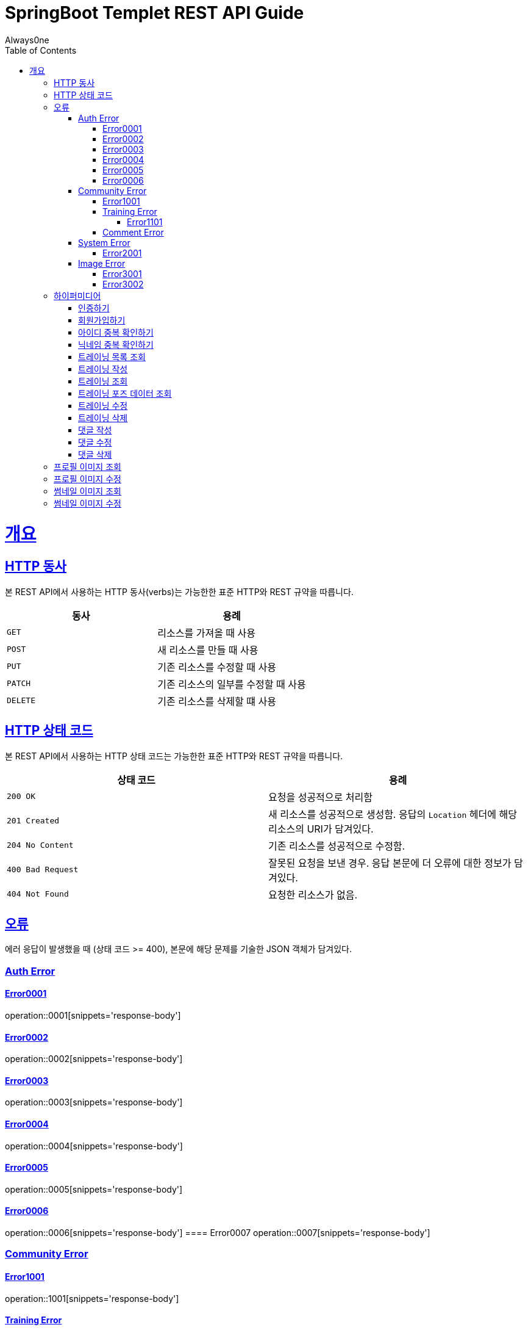 = SpringBoot Templet REST API Guide
Always0ne;
:doctype: book
:icons: font
:source-highlighter: highlightjs
:toc: left
:toclevels: 4
:sectlinks:
:operation-curl-request-title: Example request
:operation-http-response-title: Example response

[[overview]]
= 개요

[[overview-http-verbs]]
== HTTP 동사

본 REST API에서 사용하는 HTTP 동사(verbs)는 가능한한 표준 HTTP와 REST 규약을 따릅니다.

|===
| 동사 | 용례

| `GET`
| 리소스를 가져올 때 사용

| `POST`
| 새 리소스를 만들 때 사용

| `PUT`
| 기존 리소스를 수정할 때 사용

| `PATCH`
| 기존 리소스의 일부를 수정할 때 사용

| `DELETE`
| 기존 리소스를 삭제할 떄 사용
|===

[[overview-http-status-codes]]
== HTTP 상태 코드

본 REST API에서 사용하는 HTTP 상태 코드는 가능한한 표준 HTTP와 REST 규약을 따릅니다.

|===
| 상태 코드 | 용례

| `200 OK`
| 요청을 성공적으로 처리함

| `201 Created`
| 새 리소스를 성공적으로 생성함. 응답의 `Location` 헤더에 해당 리소스의 URI가 담겨있다.

| `204 No Content`
| 기존 리소스를 성공적으로 수정함.

| `400 Bad Request`
| 잘못된 요청을 보낸 경우. 응답 본문에 더 오류에 대한 정보가 담겨있다.

| `404 Not Found`
| 요청한 리소스가 없음.
|===

[[overview-errors]]
== 오류

에러 응답이 발생했을 때 (상태 코드 >= 400), 본문에 해당 문제를 기술한 JSON 객체가 담겨있다.
[[AuthError]]
=== Auth Error
[[E0001]]
==== Error0001
operation::0001[snippets='response-body']
[[E0002]]
==== Error0002
operation::0002[snippets='response-body']
[[E0003]]
==== Error0003
operation::0003[snippets='response-body']
[[E0004]]
==== Error0004
operation::0004[snippets='response-body']
[[E0005]]
==== Error0005
operation::0005[snippets='response-body']
[[E0006]]
==== Error0006
operation::0006[snippets='response-body']
==== Error0007
operation::0007[snippets='response-body']

[[CommunityError]]
=== Community Error
[[E1001]]
==== Error1001
operation::1001[snippets='response-body']

[[TrainingError]]
==== Training Error
[[E1101]]
===== Error1101
operation::1101[snippets='response-body']

[[CommentError]]
==== Comment Error

[[SystemError]]
=== System Error
[[E2001]]
==== Error2001
operation::2001[snippets='response-body']


[[ImageError]]
=== Image Error
[[E3001]]
==== Error3001
operation::3001[snippets='response-body']

[[E3002]]
==== Error3002
operation::3002[snippets='response-body']
[[overview-hypermedia]]
== 하이퍼미디어

본 REST API는 하이퍼미디어와 사용하며 응답에 담겨있는 리소스는 다른 리소스에 대한 링크를 가지고 있다.
응답은 http://stateless.co/hal_specification.html[Hypertext Application from resource to resource. Language (HAL)] 형식을 따른다.
링크는 `_links`라는 키로 제공한다. 본 API의 사용자(클라이언트)는 URI를 직접 생성하지 않아야 하며, 리소스에서 제공하는 링크를 사용해야 한다.

[[signin]]
=== 인증하기

`Post` 요청을 사용해서 인증할수있다.

operation::signin[snippets='http-request,http-response']

[[signup]]
=== 회원가입하기

`Post` 요청을 사용해서 회원가입을 할 수있다.

operation::signup[snippets='http-request,http-response']

[[checkid]]
=== 아이디 중복 확인하기

`Get` 요청을 사용해서 아이디 중복확인을 할 수있다.

operation::idcheck[snippets='http-request,http-response']

[[checkNickname]]
=== 닉네임 중복 확인하기

`Get` 요청을 사용해서 닉네임 중복확인을 할 수있다.

operation::nickNamecheck[snippets='http-request,http-response']

[[getTrainings]]
=== 트레이닝 목록 조회

`Get` 요청을 사용해서 트레이닝 목록을 조회 할 수 있다.

operation::getTrainings[snippets='http-request,http-response']

[[sendTraining]]
=== 트레이닝 작성

`Post` 요청을 사용해서 트레이닝을 작성 할 수 있다.

operation::sendTraining[snippets='http-request,http-response']

[[getTraining]]
=== 트레이닝 조회

`Get` 요청을 사용해서 트레이닝을 조회 할 수 있다.

operation::getTraining[snippets='path-parameters,http-request,http-response']

[[getPoses]]
=== 트레이닝 포즈 데이터 조회

`Get` 요청을 사용해서 트레이닝 포즈 데이터를 조회 할 수 있다.

operation::getPoses[snippets='path-parameters,http-request,http-response']

[[updateTraining]]
=== 트레이닝 수정

`Put` 요청을 사용해서 트레이닝을 수정 할 수 있다.

operation::updateTraining[snippets='path-parameters,http-request,http-response']

[[deleteTraining]]
=== 트레이닝 삭제

`Delete` 요청을 사용해서 트레이닝을 삭제 할 수 있다.

operation::deleteTraining[snippets='path-parameters,http-request,http-response']

[[sendComment]]
=== 댓글 작성

`Post` 요청을 사용해서 댓글을 작성 할 수 있다.

operation::sendComment[snippets='path-parameters,http-request,http-response']

[[updateComment]]
=== 댓글 수정

`Put` 요청을 사용해서 댓글을 수정 할 수 있다.

operation::updateComment[snippets='path-parameters,http-request,http-response']

[[deleteComment]]
=== 댓글 삭제

`Delete` 요청을 사용해서 댓글을 삭제 할 수 있다.

operation::deleteComment[snippets='path-parameters,http-request,http-response']


[[getProfileImage]]
== 프로필 이미지 조회
`Get` 요청을 사용해서 프로필 이미지를 조회할 수 있다.

operation::getProfileImage[snippets='path-parameters,http-request']


[[updateProfileImage]]
== 프로필 이미지 수정
`Post` 요청을 사용해서 프로필 이미지를 수정할 수 있다.

operation::uploadProfileImage[snippets='path-parameters,curl-request,http-response']


[[getThumbnailImage]]
== 썸네일 이미지 조회
`Get` 요청을 사용해서 썸네일 이미지를 조회할 수 있다.

operation::getThumbnailImage[snippets='path-parameters,http-request']


[[updateThumbnailImage]]
== 썸네일 이미지 수정
`Post` 요청을 사용해서 썸네일 이미지를 수정할 수 있다.

operation::uploadThumbnailImage[snippets='path-parameters,curl-request,http-response']
